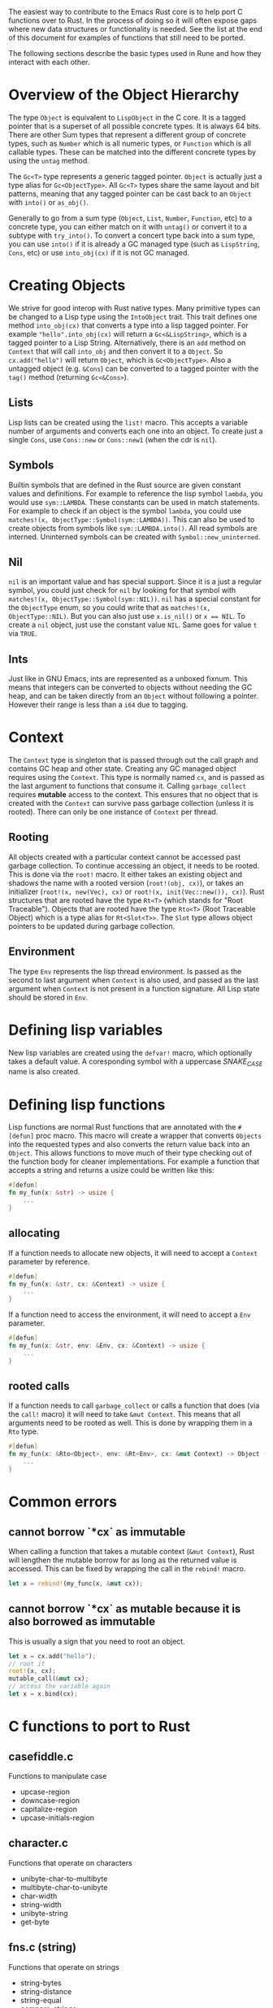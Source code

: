 The easiest way to contribute to the Emacs Rust core is to help port C functions over to Rust. In the process of doing so it will often expose gaps where new data structures or functionality is needed. See the list at the end of this document for examples of functions that still need to be ported.

The following sections describe the basic types used in Rune and how they interact with each other.
* Overview of the Object Hierarchy
The type ~Object~ is equivalent to ~LispObject~ in the C core. It is a tagged pointer that is a superset of all possible concrete types. It is always 64 bits. There are other Sum types that represent a different group of concrete types, such as ~Number~ which is all numeric types, or ~Function~ which is all callable types. These can be matched into the different concrete types by using the ~untag~ method.

The ~Gc<T>~ type represents a generic tagged pointer. ~Object~ is actually just a type alias for ~Gc<ObjectType>~. All ~Gc<T>~ types share the same layout and bit patterns, meaning that any tagged pointer can be cast back to an ~Object~ with ~into()~ or ~as_obj()~.

Generally to go from a sum type (~Object~, ~List~, ~Number~, ~Function~, etc) to a concrete type, you can either match on it with ~untag()~ or convert it to a subtype with ~try_into()~. To convert a concert type back into a sum type, you can use ~into()~ if it is already a GC managed type (such as ~LispString~, ~Cons~, etc) or use ~into_obj(cx)~ if it is not GC managed.

* Creating Objects
We strive for good interop with Rust native types. Many primitive types can be changed to a Lisp type using the ~IntoObject~ trait. This trait defines one method ~into_obj(cx)~ that converts a type into a lisp tagged pointer. For example ~"hello".into_obj(cx)~ will return a ~Gc<&LispString>~, which is a tagged pointer to a Lisp String. Alternatively, there is an ~add~ method on ~Context~ that will call ~into_obj~ and then convert it to a ~Object~. So ~cx.add("hello")~ will return ~Object~, which is ~Gc<ObjectType>~. Also a untagged object (e.g. ~&Cons~) can be converted to a tagged pointer with the ~tag()~ method (returning ~Gc<&Cons>~).

** Lists
Lisp lists can be created using the ~list!~ macro. This accepts a variable number of arguments and converts each one into an object. To create just a single ~Cons~, use ~Cons::new~ or ~Cons::new1~ (when the cdr is ~nil~).

** Symbols
Builtin symbols that are defined in the Rust source are given constant values and definitions. For example to reference the lisp symbol ~lambda~, you would use ~sym::LAMBDA~. These constants can be used in match statements. For example to check if an object is the symbol ~lambda~, you could use ~matches!(x, ObjectType::Symbol(sym::LAMBDA))~. This can also be used to create objects from symbols like ~sym::LAMBDA.into()~. All read symbols are interned. Uninterned symbols can be created with ~Symbol::new_uninterned~.

** Nil
~nil~ is an important value and has special support. Since it is a just a regular symbol, you could just check for ~nil~ by looking for that symbol with ~matches!(x, ObjectType::Symbol(sym::NIL))~. ~nil~ has a special constant for the ~ObjectType~ enum, so you could write that as ~matches!(x, ObjectType::NIL)~. But you can also just use ~x.is_nil()~ or ~x == NIL~. To create a ~nil~ object, just use the constant value ~NIL~. Same goes for value ~t~ via ~TRUE~.

** Ints
Just like in GNU Emacs, ints are represented as a unboxed fixnum. This means that integers can be converted to objects without needing the GC heap, and can be taken directly from an ~Object~ without following a pointer. However their range is less than a ~i64~ due to tagging.

* Context
The ~Context~ type is singleton that is passed through out the call graph and contains GC heap and other state. Creating any GC managed object requires using the ~Context~. This type is normally named ~cx~, and is passed as the last argument to functions that consume it. Calling ~garbage_collect~ requires *mutable* access to the context. This ensures that no object that is created with the ~Context~ can survive pass garbage collection (unless it is rooted). There can only be one instance of ~Context~ per thread.

** Rooting
All objects created with a particular context cannot be accessed past garbage collection. To continue accessing an object, it needs to be rooted. This is done via the ~root!~ macro. It either takes an existing object and shadows the name with a rooted version (~root!(obj, cx)~), or takes an initializer (~root!(x, new(Vec), cx)~ or ~root!(x, init(Vec::new()), cx)~). Rust structures that are rooted have the type ~Rt<T>~ (which stands for "Root Traceable").  Objects that are rooted have the type ~Rto<T>~ (Root Traceable Object) which is a type alias for ~Rt<Slot<T>>~. The ~Slot~ type allows object pointers to be updated during garbage collection.

** Environment
The type ~Env~ represents the lisp thread environment. Is passed as the second to last argument when ~Context~ is also used, and passed as the last argument when ~Context~ is not present in a function signature. All Lisp state should be stored in ~Env~.

* Defining lisp variables
New lisp variables are created using the ~defvar!~ macro, which optionally takes a default value. A coresponding symbol with a uppercase /SNAKE_CASE/ name is also created.

* Defining lisp functions
Lisp functions are normal Rust functions that are annotated with the ~#[defun]~ proc macro. This macro will create a wrapper that converts ~Objects~ into the requested types and also converts the return value back into an ~Object~. This allows functions to move much of their type checking out of the function body for cleaner implementations. For example a function that accepts a string and returns a usize could be written like this:

#+begin_src rust
  #[defun]
  fn my_fun(x: &str) -> usize {
      ...
  }
#+end_src

** allocating
If a function needs to allocate new objects, it will need to accept a ~Context~ parameter by reference.

#+begin_src rust
  #[defun]
  fn my_fun(x: &str, cx: &Context) -> usize {
      ...
  }
#+end_src

If a function need to access the environment, it will need to accept a ~Env~ parameter.

#+begin_src rust
  #[defun]
  fn my_fun(x: &str, env: &Env, cx: &Context) -> usize {
      ...
  }
#+end_src

** rooted calls
If a function needs to call ~garbage_collect~ or calls a function that does (via the ~call!~ macro) it will need to take ~&mut Context~. This means that all arguments need to be rooted as well. This is done by wrapping them in a ~Rto~ type.

#+begin_src rust
  #[defun]
  fn my_fun(x: &Rto<Object>, env: &Rt<Env>, cx: &mut Context) -> Object {
      ...
  }
#+end_src


* Common errors

** cannot borrow `*cx` as immutable
When calling a function that takes a mutable context (~&mut Context~), Rust will lengthen the mutable borrow for as long as the returned value is accessed. This can be fixed by wrapping the call in the ~rebind!~ macro.

#+begin_src rust
  let x = rebind!(my_func(x, &mut cx));
#+end_src

** cannot borrow `*cx` as mutable because it is also borrowed as immutable
This is usually a sign that you need to root an object.
#+begin_src rust
  let x = cx.add("hello");
  // root it
  root!(x, cx);
  mutable_call(&mut cx);
  // access the variable again
  let x = x.bind(cx);
#+end_src

* C functions to port to Rust

** casefiddle.c
Functions to manipulate case

- upcase-region
- downcase-region
- capitalize-region
- upcase-initials-region

** character.c
Functions that operate on characters

- unibyte-char-to-multibyte
- multibyte-char-to-unibyte
- char-width
- string-width
- unibyte-string
- get-byte


** fns.c (string)
Functions that operate on strings

- string-bytes
- string-distance
- string-equal
- compare-strings
- string-lessp
- string-version-lessp
- string-collate-lessp
- string-collate-equalp
- string-make-multibyte
- string-make-unibyte
- string-as-unibyte
- string-as-multibyte
- string-to-unibyte
- substring
- clear-string
- base64-encode-string
- base64-decode-string
- base64-encode-region
- base64url-encode-region
- base64-decode-region


** timefns.c
Functions that operate on time formats

- time-add
- time-subtract
- time-less-p
- time-equal-p
- float-time
- format-time-string
- decode-time
- encode-time
- time-convert
- current-cpu-time
- current-time-string
- current-time-zone
- set-time-zone-rule

** dired.c
Functions for working with directories

- directory-files
- directory-files-and-attributes
- file-name-completion
- file-name-all-completions
- file-attributes-lessp
- system-users
- system-groups

** fileio.c
Functions that operate on files

- make-temp-file-internal
- make-temp-name
- substitute-in-file-name
- copy-file
- make-directory-internal
- delete-directory-internal
- delete-file
- rename-file
- add-name-to-file
- make-symbolic-link
- file-name-absolute-p
- file-exists-p
- file-executable-p
- file-readable-p
- file-writable-p
- access-file
- file-accessible-directory-p
- file-regular-p
- file-selinux-context
- set-file-selinux-context
- file-acl
- set-file-acl
- file-modes
- set-file-modes
- set-default-file-modes
- default-file-modes
- set-file-times
- unix-sync
- file-newer-than-file-p
- insert-file-contents
- write-region
- verify-visited-file-modtime
- visited-file-modtime
- set-visited-file-modtime
- do-auto-save
- set-buffer-auto-saved
- clear-buffer-auto-save-failure
- recent-auto-save-p
- next-read-file-uses-dialog-p
- set-binary-mode
- file-system-info

** editfns.c
Function to edit buffers and manipulate text.

- byte-to-string
- pos-bol
- line-beginning-position
- pos-eol
- line-end-position
- buffer-size
- point-min
- point-max
- gap-position
- gap-size
- position-bytes
- byte-to-position
- following-char
- preceding-char
- bobp
- eobp
- bolp
- eolp
- char-after
- char-before
- user-login-name
- user-real-login-name
- user-uid
- user-real-uid
- group-name
- group-gid
- group-real-gid
- user-full-name
- system-name
- emacs-pid
- insert
- insert-and-inherit
- insert-char
- insert-byte
- buffer-substring
- buffer-string
- insert-buffer-substring
- compare-buffer-substrings
- replace-buffer-contents
- subst-char-in-region
- translate-region-internal
- delete-region
- delete-and-extract-region
- internal--unlabel-restriction
- save-restriction
- ngettext
- message
- message-box
- message-or-box
- current-message
- propertize
- format
- format-message
- char-equal
- transpose-regions
